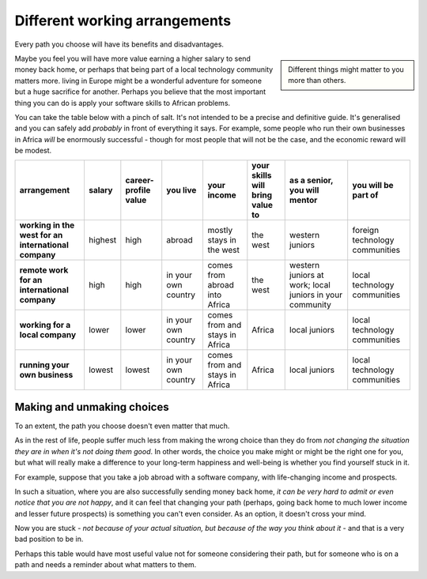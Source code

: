 ==============================
Different working arrangements
==============================

Every path you choose will have its benefits and disadvantages.

..  sidebar::

    Different things might matter to you more than others.

Maybe you feel you will have more value earning a higher salary to send money back home, or perhaps that being part of a local technology community matters more. living in Europe might be a wonderful adventure for someone but a huge sacrifice for another. Perhaps you believe that the most important thing you can do is apply your software skills to African problems.

You can take the table below with a pinch of salt. It's not intended to be a precise and definitive guide. It's generalised and you can safely add *probably* in front of everything it says. For example, some people who run their own businesses in Africa *will* be enormously successful - though for most people that will not be the case, and the economic reward will be modest.


..  list-table::
    :header-rows: 1
    :stub-columns: 1
    :class: wider

    * - arrangement
      - salary
      - career-profile value
      - you live
      - your income
      - your skills will bring value to
      - as a senior, you will mentor
      - you will be part of
    * - working in the west for an international company
      - highest
      - high
      - abroad
      - mostly stays in the west
      - the west
      - western juniors
      - foreign technology communities
    * - remote work for an international company
      - high
      - high
      - in your own country
      - comes from abroad into Africa
      - the west
      - western juniors at work; local juniors in your community
      - local technology communities
    * - working for a local company
      - lower
      - lower
      - in your own country
      - comes from and stays in Africa
      - Africa
      - local juniors
      - local technology communities
    * - running your own business
      - lowest
      - lowest
      - in your own country
      - comes from and stays in Africa
      - Africa
      - local juniors
      - local technology communities


Making and unmaking choices
===========================

To an extent, the path you choose doesn't even matter that much.

As in the rest of life, people suffer much less from making the wrong choice than they do from *not changing the situation they are in when it's not doing them good*. In other words, the choice you make might or might be the right one for you, but what will really make a difference to your long-term happiness and well-being is whether you find yourself stuck in it.

For example, suppose that you take a job abroad with a software company, with life-changing income and prospects.

In such a situation, where you are also successfully sending money back home, *it can be very hard to admit or even notice that you are not happy*, and it can feel that changing your path (perhaps, going back home to much lower income and lesser future prospects) is something you can't even consider. As an option, it doesn't cross your mind.

Now you are stuck - *not because of your actual situation, but because of the way you think about it* - and that is a very bad position to be in.

Perhaps this table would have most useful value not for someone considering their path, but for someone who is on a path and needs a reminder about what matters to them.
